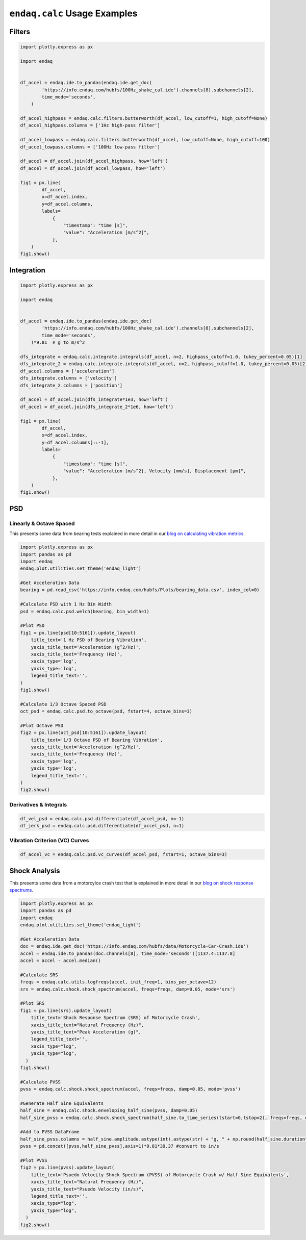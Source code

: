 =============================
``endaq.calc`` Usage Examples
=============================


Filters
~~~~~~~
.. code:: python

   import plotly.express as px

   import endaq


   df_accel = endaq.ide.to_pandas(endaq.ide.get_doc(
           'https://info.endaq.com/hubfs/100Hz_shake_cal.ide').channels[8].subchannels[2],
           time_mode='seconds',
       )

   df_accel_highpass = endaq.calc.filters.butterworth(df_accel, low_cutoff=1, high_cutoff=None)
   df_accel_highpass.columns = ['1Hz high-pass filter']

   df_accel_lowpass = endaq.calc.filters.butterworth(df_accel, low_cutoff=None, high_cutoff=100)
   df_accel_lowpass.columns = ['100Hz low-pass filter']

   df_accel = df_accel.join(df_accel_highpass, how='left')
   df_accel = df_accel.join(df_accel_lowpass, how='left')

   fig1 = px.line(
           df_accel,
           x=df_accel.index,
           y=df_accel.columns,
           labels=
               {
                   "timestamp": "time [s]",
                   "value": "Acceleration [m/s^2]",
               },
       )
   fig1.show()

.. plotly::
   :fig-vars: fig1

   import plotly.express as px

   import endaq


   df_accel = endaq.ide.to_pandas(endaq.ide.get_doc(
           'https://info.endaq.com/hubfs/100Hz_shake_cal.ide').channels[8].subchannels[2],
           time_mode='seconds',
       )

   df_accel_highpass = endaq.calc.filters.butterworth(df_accel, low_cutoff=1, high_cutoff=None)
   df_accel_highpass.columns = ['1Hz high-pass filter']

   df_accel_lowpass = endaq.calc.filters.butterworth(df_accel, low_cutoff=None, high_cutoff=100)
   df_accel_lowpass.columns = ['100Hz low-pass filter']

   df_accel = df_accel.join(df_accel_highpass, how='left')
   df_accel = df_accel.join(df_accel_lowpass, how='left')

   fig1 = px.line(
           df_accel,
           x=df_accel.index,
           y=df_accel.columns,
           labels=
               {
                   "timestamp": "time [s]",
                   "value": "Acceleration [m/s^2]",
               },
       )


Integration
~~~~~~~~~~~

.. code:: python

   import plotly.express as px

   import endaq


   df_accel = endaq.ide.to_pandas(endaq.ide.get_doc(
           'https://info.endaq.com/hubfs/100Hz_shake_cal.ide').channels[8].subchannels[2],
           time_mode='seconds',
       )*9.81  # g to m/s^2

   dfs_integrate = endaq.calc.integrate.integrals(df_accel, n=2, highpass_cutoff=1.0, tukey_percent=0.05)[1]
   dfs_integrate_2 = endaq.calc.integrate.integrals(df_accel, n=2, highpass_cutoff=1.0, tukey_percent=0.05)[2]
   df_accel.columns = ['acceleration']
   dfs_integrate.columns = ['velocity']
   dfs_integrate_2.columns = ['position']

   df_accel = df_accel.join(dfs_integrate*1e3, how='left')
   df_accel = df_accel.join(dfs_integrate_2*1e6, how='left')

   fig1 = px.line(
           df_accel,
           x=df_accel.index,
           y=df_accel.columns[::-1],
           labels=
               {
                   "timestamp": "time [s]",
                   "value": "Acceleration [m/s^2], Velocity [mm/s], Displacement [μm]",
               },
       )
   fig1.show()


.. plotly::
   :fig-vars: fig1

   import plotly.express as px

   import endaq


   df_accel = endaq.ide.to_pandas(endaq.ide.get_doc(
           'https://info.endaq.com/hubfs/100Hz_shake_cal.ide').channels[8].subchannels[2],
           time_mode='seconds',
       )*9.81  # g to m/s^2

   dfs_integrate = endaq.calc.integrate.integrals(df_accel, n=2, highpass_cutoff=10.0, tukey_percent=0.05)[1]
   dfs_integrate_2 = endaq.calc.integrate.integrals(df_accel, n=2, highpass_cutoff=10.0, tukey_percent=0.05)[2]
   df_accel.columns = ['acceleration']
   dfs_integrate.columns = ['velocity']
   dfs_integrate_2.columns = ['position']

   df_accel = df_accel.join(dfs_integrate*1e3, how='left')
   df_accel = df_accel.join(dfs_integrate_2*1e6, how='left')

   fig1 = px.line(
           df_accel,
           x=df_accel.index,
           y=df_accel.columns[::-1],
           labels=
               {
                   "timestamp": "time [s]",
                   "value": "Acceleration [m/s^2], Velocity [mm/s], Displacement [μm]",
               },
       )


PSD
~~~

Linearly & Octave Spaced
^^^^^^^^^^^^^^^
This presents some data from bearing tests explained in more detail in our `blog on calculating vibration metrics <https://blog.endaq.com/top-vibration-metrics-to-monitor-how-to-calculate-them>`_.

.. code:: python

   import plotly.express as px
   import pandas as pd
   import endaq
   endaq.plot.utilities.set_theme('endaq_light')

   #Get Acceleration Data
   bearing = pd.read_csv('https://info.endaq.com/hubfs/Plots/bearing_data.csv', index_col=0)

   #Calculate PSD with 1 Hz Bin Width
   psd = endaq.calc.psd.welch(bearing, bin_width=1)

   #Plot PSD
   fig1 = px.line(psd[10:5161]).update_layout(
       title_text='1 Hz PSD of Bearing Vibration',
       yaxis_title_text='Acceleration (g^2/Hz)',
       xaxis_title_text='Frequency (Hz)',
       xaxis_type='log',
       yaxis_type='log',
       legend_title_text='',
   )
   fig1.show()    

   #Calculate 1/3 Octave Spaced PSD    
   oct_psd = endaq.calc.psd.to_octave(psd, fstart=4, octave_bins=3)

   #Plot Octave PSD
   fig2 = px.line(oct_psd[10:5161]).update_layout(
       title_text='1/3 Octave PSD of Bearing Vibration',
       yaxis_title_text='Acceleration (g^2/Hz)',
       xaxis_title_text='Frequency (Hz)',
       xaxis_type='log',
       yaxis_type='log',
       legend_title_text='',
   )
   fig2.show()        
    
.. plotly::
   :fig-vars: fig1, fig2

   import plotly.express as px
   import pandas as pd
   import endaq
   endaq.plot.utilities.set_theme('endaq_light')

   #Get Acceleration Data
   bearing = pd.read_csv('https://info.endaq.com/hubfs/Plots/bearing_data.csv', index_col=0)

   #Calculate PSD with 1 Hz Bin Width
   psd = endaq.calc.psd.welch(bearing, bin_width=1)

   #Plot PSD
   fig1 = px.line(psd[10:5161]).update_layout(
       title_text='1 Hz PSD of Bearing Vibration',
       yaxis_title_text='Acceleration (g^2/Hz)',
       xaxis_title_text='Frequency (Hz)',
       xaxis_type='log',
       yaxis_type='log',
       legend_title_text='',
   )
   fig1.show()    

   #Calculate 1/3 Octave Spaced PSD    
   oct_psd = endaq.calc.psd.to_octave(psd, fstart=4, octave_bins=3)

   #Plot Octave PSD
   fig2 = px.line(oct_psd[10:5161]).update_layout(
       title_text='1/3 Octave PSD of Bearing Vibration',
       yaxis_title_text='Acceleration (g^2/Hz)',
       xaxis_title_text='Frequency (Hz)',
       xaxis_type='log',
       yaxis_type='log',
       legend_title_text='',
   )
   fig2.show()        
   
Derivatives & Integrals
^^^^^^^^^^^^^^^^^^^^^^^

.. code:: python

   df_vel_psd = endaq.calc.psd.differentiate(df_accel_psd, n=-1)
   df_jerk_psd = endaq.calc.psd.differentiate(df_accel_psd, n=1)

Vibration Criterion (VC) Curves
^^^^^^^^^^^^^^^^^^^^^^^^^^^^^^^

.. code:: python

   df_accel_vc = endaq.calc.psd.vc_curves(df_accel_psd, fstart=1, octave_bins=3)

Shock Analysis
~~~~~~~~~~~~~~
This presents some data from a motorcylce crash test that is explained in more detail in our `blog on shock response spectrums <https://blog.endaq.com/shock-analysis-response-spectrum-srs-pseudo-velocity-severity>`_.

.. code:: python

   import plotly.express as px
   import pandas as pd
   import endaq
   endaq.plot.utilities.set_theme('endaq_light')

   #Get Acceleration Data
   doc = endaq.ide.get_doc('https://info.endaq.com/hubfs/data/Motorcycle-Car-Crash.ide')
   accel = endaq.ide.to_pandas(doc.channels[8], time_mode='seconds')[1137.4:1137.8]
   accel = accel - accel.median()

   #Calculate SRS
   freqs = endaq.calc.utils.logfreqs(accel, init_freq=1, bins_per_octave=12)
   srs = endaq.calc.shock.shock_spectrum(accel, freqs=freqs, damp=0.05, mode='srs')

   #Plot SRS
   fig1 = px.line(srs).update_layout(
       title_text='Shock Response Spectrum (SRS) of Motorcycle Crash',
       xaxis_title_text="Natural Frequency (Hz)",
       yaxis_title_text="Peak Acceleration (g)",
       legend_title_text='',
       xaxis_type="log",
       yaxis_type="log",
     )
   fig1.show()

   #Calculate PVSS
   pvss = endaq.calc.shock.shock_spectrum(accel, freqs=freqs, damp=0.05, mode='pvss')

   #Generate Half Sine Equivalents
   half_sine = endaq.calc.shock.enveloping_half_sine(pvss, damp=0.05)
   half_sine_pvss = endaq.calc.shock.shock_spectrum(half_sine.to_time_series(tstart=0,tstop=2), freqs=freqs, damp=0.05, mode='pvss')

   #Add to PVSS DataFrame
   half_sine_pvss.columns = half_sine.amplitude.astype(int).astype(str) + "g, " + np.round(half_sine.duration*1000,1).astype(str) + "ms"
   pvss = pd.concat([pvss,half_sine_pvss],axis=1)*9.81*39.37 #convert to in/s

   #Plot PVSS
   fig2 = px.line(pvss).update_layout(
       title_text='Psuedo Velocity Shock Spectrum (PVSS) of Motorcycle Crash w/ Half Sine Equivalents',
       xaxis_title_text="Natural Frequency (Hz)",
       yaxis_title_text="Psuedo Velocity (in/s)",
       legend_title_text='',
       xaxis_type="log",
       yaxis_type="log",
     )
   fig2.show()

.. plotly::
   :fig-vars: fig1, fig2
   
   import plotly.express as px
   import pandas as pd
   import endaq
   endaq.plot.utilities.set_theme('endaq_light')

   #Get Acceleration Data
   doc = endaq.ide.get_doc('https://info.endaq.com/hubfs/data/Motorcycle-Car-Crash.ide')
   accel = endaq.ide.to_pandas(doc.channels[8], time_mode='seconds')[1137.4:1137.8]
   accel = accel - accel.median()

   #Calculate SRS
   freqs = endaq.calc.utils.logfreqs(accel, init_freq=1, bins_per_octave=12)
   srs = endaq.calc.shock.shock_spectrum(accel, freqs=freqs, damp=0.05, mode='srs')

   #Plot SRS
   fig1 = px.line(srs).update_layout(
       title_text='Shock Response Spectrum (SRS) of Motorcycle Crash',
       xaxis_title_text="Natural Frequency (Hz)",
       yaxis_title_text="Peak Acceleration (g)",
       legend_title_text='',
       xaxis_type="log",
       yaxis_type="log",
     )
   fig1.show()

   #Calculate PVSS
   pvss = endaq.calc.shock.shock_spectrum(accel, freqs=freqs, damp=0.05, mode='pvss')

   #Generate Half Sine Equivalents
   half_sine = endaq.calc.shock.enveloping_half_sine(pvss, damp=0.05)
   half_sine_pvss = endaq.calc.shock.shock_spectrum(half_sine.to_time_series(tstart=0,tstop=2), freqs=freqs, damp=0.05, mode='pvss')

   #Add to PVSS DataFrame
   half_sine_pvss.columns = half_sine.amplitude.astype(int).astype(str) + "g, " + np.round(half_sine.duration*1000,1).astype(str) + "ms"
   pvss = pd.concat([pvss,half_sine_pvss],axis=1)*9.81*39.37 #convert to in/s

   #Plot PVSS
   fig2 = px.line(pvss).update_layout(
       title_text='Psuedo Velocity Shock Spectrum (PVSS) of Motorcycle Crash w/ Half Sine Equivalents',
       xaxis_title_text="Natural Frequency (Hz)",
       yaxis_title_text="Psuedo Velocity (in/s)",
       legend_title_text='',
       xaxis_type="log",
       yaxis_type="log",
     )
   fig2.show()   
